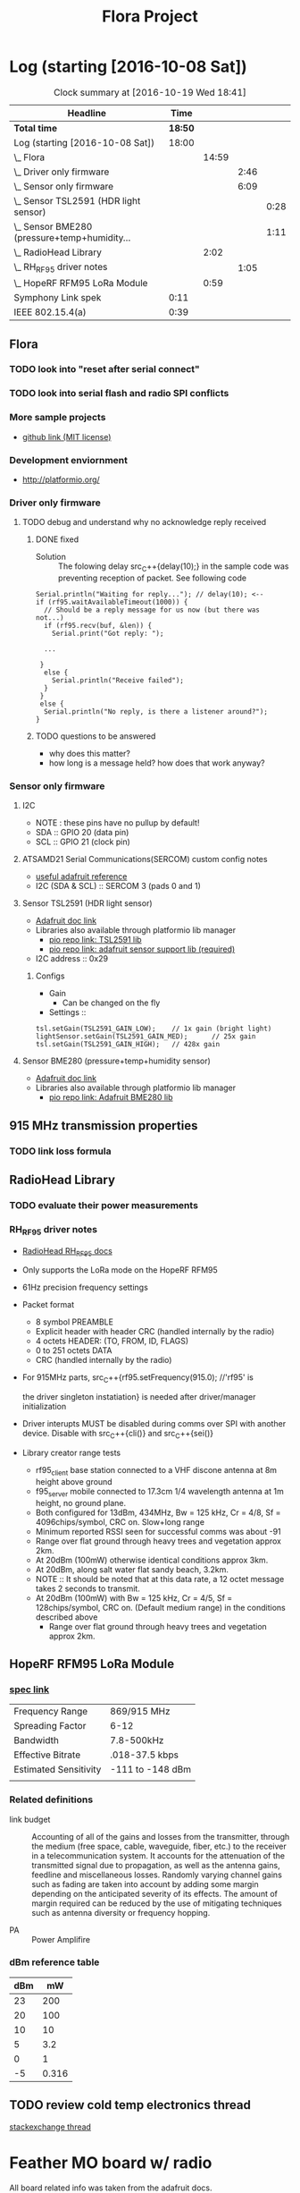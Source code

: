 #+title: Flora Project
#+options: toc:nil author:nil todo:t

* Log (starting [2016-10-08 Sat])
#+BEGIN: clocktable :maxlevel 4 :scope all
#+CAPTION: Clock summary at [2016-10-19 Wed 18:41]
| Headline                                         |    Time |       |      |      |
|--------------------------------------------------+---------+-------+------+------|
| *Total time*                                     | *18:50* |       |      |      |
|--------------------------------------------------+---------+-------+------+------|
| Log (starting [2016-10-08 Sat])                  |   18:00 |       |      |      |
| \_  Flora                                        |         | 14:59 |      |      |
| \_    Driver only firmware                       |         |       | 2:46 |      |
| \_    Sensor only firmware                       |         |       | 6:09 |      |
| \_      Sensor TSL2591 (HDR light sensor)        |         |       |      | 0:28 |
| \_      Sensor BME280 (pressure+temp+humidity... |         |       |      | 1:11 |
| \_  RadioHead Library                            |         |  2:02 |      |      |
| \_    RH_RF95 driver notes                       |         |       | 1:05 |      |
| \_  HopeRF RFM95 LoRa Module                     |         |  0:59 |      |      |
| Symphony Link spek                               |    0:11 |       |      |      |
| IEEE 802.15.4(a)                                 |    0:39 |       |      |      |
#+END:

** Flora
   :LOGBOOK:
   CLOCK: [2016-10-15 Sat 15:04]--[2016-10-15 Sat 16:16] =>  1:12
   CLOCK: [2016-10-13 Thu 14:40]--[2016-10-13 Thu 14:48] =>  0:08
   CLOCK: [2016-10-13 Thu 13:25]--[2016-10-13 Thu 13:58] =>  0:33
   CLOCK: [2016-10-13 Thu 12:24]--[2016-10-13 Thu 12:31] =>  0:07
   CLOCK: [2016-10-13 Thu 11:28]--[2016-10-13 Thu 12:03] =>  0:35
   CLOCK: [2016-10-13 Thu 10:53]--[2016-10-13 Thu 11:15] =>  0:22
   CLOCK: [2016-10-13 Thu 10:13]--[2016-10-13 Thu 10:48] =>  0:35
   CLOCK: [2016-10-12 Wed 15:20]--[2016-10-12 Wed 15:54] =>  0:34
   CLOCK: [2016-10-08 Sat 18:25]--[2016-10-08 Sat 18:42] =>  0:17
   CLOCK: [2016-10-08 Sat 16:05]--[2016-10-08 Sat 17:46] =>  1:41
   :END:
*** TODO look into "reset after serial connect"
*** TODO look into serial flash and radio SPI conflicts

*** More sample projects
    - [[https://github.com/mikenz/Feather_M0_LoRa][github link (MIT license)]]

*** Development enviornment
    - http://platformio.org/

*** Driver only firmware
    :LOGBOOK:
    CLOCK: [2016-10-09 Sun 13:11]--[2016-10-09 Sun 14:57] =>  1:46
    CLOCK: [2016-10-09 Sun 12:10]--[2016-10-09 Sun 12:45] =>  0:35
    CLOCK: [2016-10-09 Sun 11:35]--[2016-10-09 Sun 12:00] =>  0:25
    :END:
**** TODO debug and understand why no acknowledge reply received
***** DONE fixed
     - Solution :: The folowing delay src_C++{delay(10);} in the sample code was
          preventing reception of packet. See following code
#+BEGIN_SRC C++
  Serial.println("Waiting for reply..."); // delay(10); <--
  if (rf95.waitAvailableTimeout(1000)) { 
    // Should be a reply message for us now (but there was not...)   
    if (rf95.recv(buf, &len)) {
      Serial.print("Got reply: ");

    ...

   }
    else {
      Serial.println("Receive failed");
    }
   }
   else {
    Serial.println("No reply, is there a listener around?");
  }
#+END_SRC
***** TODO questions to be answered
      - why does this matter?
      - how long is a message held? how does that work anyway?
*** Sensor only firmware
    :LOGBOOK:
    CLOCK: [2016-10-12 Wed 14:00]--[2016-10-12 Wed 15:12] =>  1:12
    CLOCK: [2016-10-12 Wed 13:41]--[2016-10-12 Wed 13:55] =>  0:14
    CLOCK: [2016-10-12 Wed 13:15]--[2016-10-12 Wed 13:38] =>  0:23
    CLOCK: [2016-10-12 Wed 12:38]--[2016-10-12 Wed 13:01] =>  0:23
    CLOCK: [2016-10-10 Mon 13:36]--[2016-10-10 Mon 13:53] =>  0:17
    CLOCK: [2016-10-10 Mon 12:48]--[2016-10-10 Mon 13:22] =>  0:34
    CLOCK: [2016-10-10 Mon 11:52]--[2016-10-10 Mon 12:39] =>  0:47
    CLOCK: [2016-10-09 Sun 19:17]--[2016-10-09 Sun 19:30] =>  0:13
    CLOCK: [2016-10-09 Sun 18:42]--[2016-10-09 Sun 19:09] =>  0:27
    :END:
**** I2C
     - NOTE : these pins have no pullup by default!
     - SDA :: GPIO 20 (data pin)
     - SCL :: GPIO 21 (clock pin)
**** ATSAMD21 Serial Communications(SERCOM) custom config notes
     - [[https://learn.adafruit.com/using-atsamd21-sercom-to-add-more-spi-i2c-serial-ports?view=all][useful adafruit reference]]
     - I2C (SDA & SCL) :: SERCOM 3 (pads 0 and 1)
**** Sensor TSL2591 (HDR light sensor)
     :LOGBOOK:
     CLOCK: [2016-10-09 Sun 19:33]--[2016-10-09 Sun 20:01] =>  0:28
     :END:
     - [[https://learn.adafruit.com/adafruit-tsl2591?view=all][Adafruit doc link]]
     - Libraries also available through platformio lib manager
       + [[http://platformio.org/lib/show/463/Adafruit%2520TSL2591%2520Library][pio repo link: TSL2591 lib]]
       + [[http://platformio.org/lib/show/31/Adafruit%2520Unified%2520Sensor][pio repo link: adafruit sensor support lib (required)]]

     - I2C address :: 0x29
*****  Configs
      - Gain
        + Can be changed on the fly
      - Settings ::
#+BEGIN_SRC C++
  tsl.setGain(TSL2591_GAIN_LOW);    // 1x gain (bright light)
  lightSensor.setGain(TSL2591_GAIN_MED);      // 25x gain
  tsl.setGain(TSL2591_GAIN_HIGH);   // 428x gain
#+END_SRC
**** Sensor BME280 (pressure+temp+humidity sensor)
     :LOGBOOK:
     CLOCK: [2016-10-15 Sat 16:14]--[2016-10-15 Sat 16:14] =>  0:00
     CLOCK: [2016-10-15 Sat 15:28]--[2016-10-15 Sat 15:48] =>  0:20
     CLOCK: [2016-10-10 Mon 15:08]--[2016-10-10 Mon 15:23] =>  0:15
     CLOCK: [2016-10-10 Mon 14:25]--[2016-10-10 Mon 15:01] =>  0:36
     :END:
     - [[https://learn.adafruit.com/adafruit-bme280-humidity-barometric-pressure-temperature-sensor-breakout?view=all][Adafruit doc link]]
     - Libraries also available through platformio lib manager
       + [[http://platformio.org/lib/show/166/Adafruit%2520BME280%2520Library][pio repo link: Adafruit BME280 lib]]
** 915 MHz transmission properties
*** TODO link loss formula
** RadioHead Library
   :LOGBOOK:
   CLOCK: [2016-10-15 Sat 14:41]--[2016-10-15 Sat 15:16] =>  0:35
   CLOCK: [2016-10-15 Sat 12:42]--[2016-10-15 Sat 13:04] =>  0:22
   :END:
*** TODO evaluate their power measurements
*** RH_RF95 driver notes
    :LOGBOOK:
    CLOCK: [2016-10-08 Sat 21:51]--[2016-10-08 Sat 22:56] =>  1:05
    :END:
    - [[http://www.airspayce.com/mikem/arduino/RadioHead/classRH__RF95.html#aa7bee6fb7ad0e0d0ae5e04ed27cfd79d][RadioHead RH_RF95 docs]]
    - Only supports the LoRa mode on the HopeRF RFM95

    - 61Hz precision frequency settings

    - Packet format
      + 8 symbol PREAMBLE
      + Explicit header with header CRC (handled internally by the
        radio)
      + 4 octets HEADER: (TO, FROM, ID, FLAGS)
      + 0 to 251 octets DATA
      + CRC (handled internally by the radio)

    - For 915MHz parts, src_C++{rf95.setFrequency(915.0); //'rf95' is

      the driver singleton instatiation} is needed after
      driver/manager initialization

    - Driver interupts MUST be disabled during comms over SPI with
      another device. Disable with src_C++{cli()} and src_C++{sei()}

    - Library creator range tests
      + rf95_client base station connected to a VHF discone antenna at
        8m height above ground
      + f95_server mobile connected to 17.3cm 1/4 wavelength antenna
        at 1m height, no ground plane.
      + Both configured for 13dBm, 434MHz, Bw = 125 kHz, Cr = 4/8, Sf
        = 4096chips/symbol, CRC on. Slow+long range
      + Minimum reported RSSI seen for successful comms was about -91
      + Range over flat ground through heavy trees and vegetation
        approx 2km.
      + At 20dBm (100mW) otherwise identical conditions approx 3km.
      + At 20dBm, along salt water flat sandy beach, 3.2km.
      + NOTE :: It should be noted that at this data rate, a 12 octet
           message takes 2 seconds to transmit.
      + At 20dBm (100mW) with Bw = 125 kHz, Cr = 4/5, Sf =
        128chips/symbol, CRC on. (Default medium range) in the
        conditions described above
        + Range over flat ground through heavy trees and vegetation
          approx 2km.
** HopeRF RFM95 LoRa Module
   :LOGBOOK:
   CLOCK: [2016-10-15 Sat 13:48]--[2016-10-15 Sat 13:51] =>  0:03
   CLOCK: [2016-10-14 Fri 21:31]--[2016-10-14 Fri 21:42] =>  0:11
   CLOCK: [2016-10-14 Fri 20:34]--[2016-10-14 Fri 21:19] =>  0:45
   :END:
*** [[https://cdn-learn.adafruit.com/assets/assets/000/031/659/original/RFM95_96_97_98W.pdf?1460518717][spec link]]
    |-----------------------+------------------|
    | Frequency Range       | 869/915 MHz      |
    | Spreading Factor      | 6-12             |
    | Bandwidth             | 7.8-500kHz       |
    | Effective Bitrate     | .018-37.5 kbps   |
    | Estimated Sensitivity | -111 to -148 dBm |
    |-----------------------+------------------|
    |                       |                  |
*** Related definitions
    - link budget :: Accounting of all of the gains and losses from
         the transmitter, through the medium (free space, cable,
         waveguide, fiber, etc.) to the receiver in a
         telecommunication system. It accounts for the attenuation of
         the transmitted signal due to propagation, as well as the
         antenna gains, feedline and miscellaneous losses. Randomly
         varying channel gains such as fading are taken into account
         by adding some margin depending on the anticipated severity
         of its effects. The amount of margin required can be reduced
         by the use of mitigating techniques such as antenna diversity
         or frequency hopping.

    - PA :: Power Amplifire

*** dBm reference table
    
    | dBm |    mW |
    |-----+-------|
    |  23 |   200 |
    |  20 |   100 |
    |  10 |    10 |
    |   5 |   3.2 |
    |-----+-------|
    |   0 |     1 |
    |-----+-------|
    |  -5 | 0.316 |
    
** TODO review cold temp electronics thread
   [[http://electronics.stackexchange.com/questions/143921/why-do-electronics-have-a-low-temperature-limit][stackexchange thread]]
* Feather MO board w/ radio
  All board related info was taken from the adafruit docs.

  Link to the single page format: [[https://learn.adafruit.com/adafruit-feather-m0-radio-with-lora-radio-module?view=all][Feather M0 w/ Lora Docs]]
** Dev enviornment
   - Works with the arduino IDE after adding the adafruit board
     manager URL in settings
   - Built in usb-to-serial for programming and debugging
   - Adafruit's suggested open source library for the radio is
     [[http://www.airspayce.com/mikem/arduino/RadioHead/][AirSpayce's Radiohead library]]
** Hardware coms
   - SPI pins which also can be configured for GPIO
   - ATSAMD21 chip has 6 serial com modules that can be used for I2C,
     SPI or Serial
** LoRa radio
** Power consumption
   -The following statistics are as listed in the online docs
     - ~300uA during full sleep
     - ~120mA peak during +20dBm transmit
     - ~40mA during active radio listening
     - ~2mA can be saved by putting radio in sleep mode
   - There is a BAT pin which allows battery voltage measurements
*** plots
    - The Feather with RFM9x 900MHz radio set up
      for +20dBm power, transmitting a data payload of 20
      bytes. Transmits take about 130mA for 70ms.

      [[file:doc-assets/feather_lora32u4normal.png]]
      
    - The ~13mA quiescent current is the current draw for listening
      (~2mA) plus ~11mA for the microcontroller. This can be reduce to
      amost nothing with proper sleep modes and not putting the module
      in active listen mode!

      [[file:doc-assets/feather_lora32u4normal_closeup.png]]

    - You can put the module into sleep mode by calling radio.sleep();
      which will save you about 2mA.

      [[file:doc-assets/feather_loram0modulesleep_closeup.png]]
      
* LoRaWAN spec
  spec link: [[https://www.lora-alliance.org/portals/0/specs/LoRaWAN%2520Specification%25201R0.pdf][LoraWAN spec 1RO]]
** topology
   #+BEGIN_QUOTE
   LoRaWAN networks typically are laid ou t in a star-of-stars
   topology in which gateways 1 4 relay messages between end-devices
   and a central network server at the backend. Gateways are connected
   to the network server via standard IP connections while end-devices
   use single-hop LoRa ™ or FSK communication to one or many
   gateways. All communication is generally bi-directional, although
   uplink communication from an end-device to the network server is
   expected to be the predominant traffic.
   #+END_QUOTE
** security encription
   - Unique Network key (EUI64) and ensure security on network level
   - Unique Application key (EUI64) ensure end to end security on
     application level
   - Device specific key (EUI128)
* Symphony Link spek
  :LOGBOOK:
  CLOCK: [2016-10-15 Sat 22:14]--[2016-10-15 Sat 22:25] =>  0:11
  :END:
** useful links
   - http://www.link-labs.com/when-should-the-lorawan-specification-be-used/
   - http://info.link-labs.com/hubfs/Symphony_Protocol_Overview-2.pdf
   - http://www.link-labs.com/low-power-wide-area-network-lpwa/
   - http://www.link-labs.com/lora/
* IEEE 802.15.4(a)
  :LOGBOOK:
  CLOCK: [2016-10-15 Sat 23:27]--[2016-10-15 Sat 23:52] =>  0:25
  CLOCK: [2016-10-15 Sat 23:05]--[2016-10-15 Sat 23:14] =>  0:09
  CLOCK: [2016-10-15 Sat 22:33]--[2016-10-15 Sat 22:38] =>  0:05
  :END:
